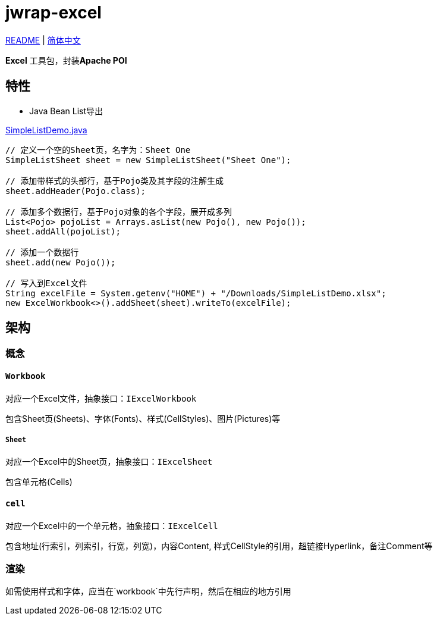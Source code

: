 = jwrap-excel

https://github.com/bobbystrange/jwrap/blob/master/jwrap-excel/README.adoc[README] | https://github.com/bobbystrange/jwrap/blob/master/jwrap-excel/README_zh.adoc[简体中文]

**Excel** 工具包，封装**Apache POI**

== 特性

- Java Bean List导出

https://github.com/bobbystrange/jwrap/blob/master/jwrap-excel/src/test/java/org/dreamcat/jwrap/excel/demo/SimpleListDemo.java[SimpleListDemo.java]

[source,java]
----
// 定义一个空的Sheet页，名字为：Sheet One
SimpleListSheet sheet = new SimpleListSheet("Sheet One");

// 添加带样式的头部行，基于Pojo类及其字段的注解生成
sheet.addHeader(Pojo.class);

// 添加多个数据行，基于Pojo对象的各个字段，展开成多列
List<Pojo> pojoList = Arrays.asList(new Pojo(), new Pojo());
sheet.addAll(pojoList);

// 添加一个数据行
sheet.add(new Pojo());

// 写入到Excel文件
String excelFile = System.getenv("HOME") + "/Downloads/SimpleListDemo.xlsx";
new ExcelWorkbook<>().addSheet(sheet).writeTo(excelFile);
----

== 架构

=== 概念

==== `Workbook`

对应一个Excel文件，抽象接口：`IExcelWorkbook`

包含Sheet页(Sheets)、字体(Fonts)、样式(CellStyles)、图片(Pictures)等

===== `Sheet`

对应一个Excel中的Sheet页，抽象接口：`IExcelSheet`

包含单元格(Cells)

==== `cell`

对应一个Excel中的一个单元格，抽象接口：`IExcelCell`

包含地址(行索引，列索引，行宽，列宽)，内容Content, 样式CellStyle的引用，超链接Hyperlink，备注Comment等

=== 渲染

如需使用样式和字体，应当在`workbook`中先行声明，然后在相应的地方引用
